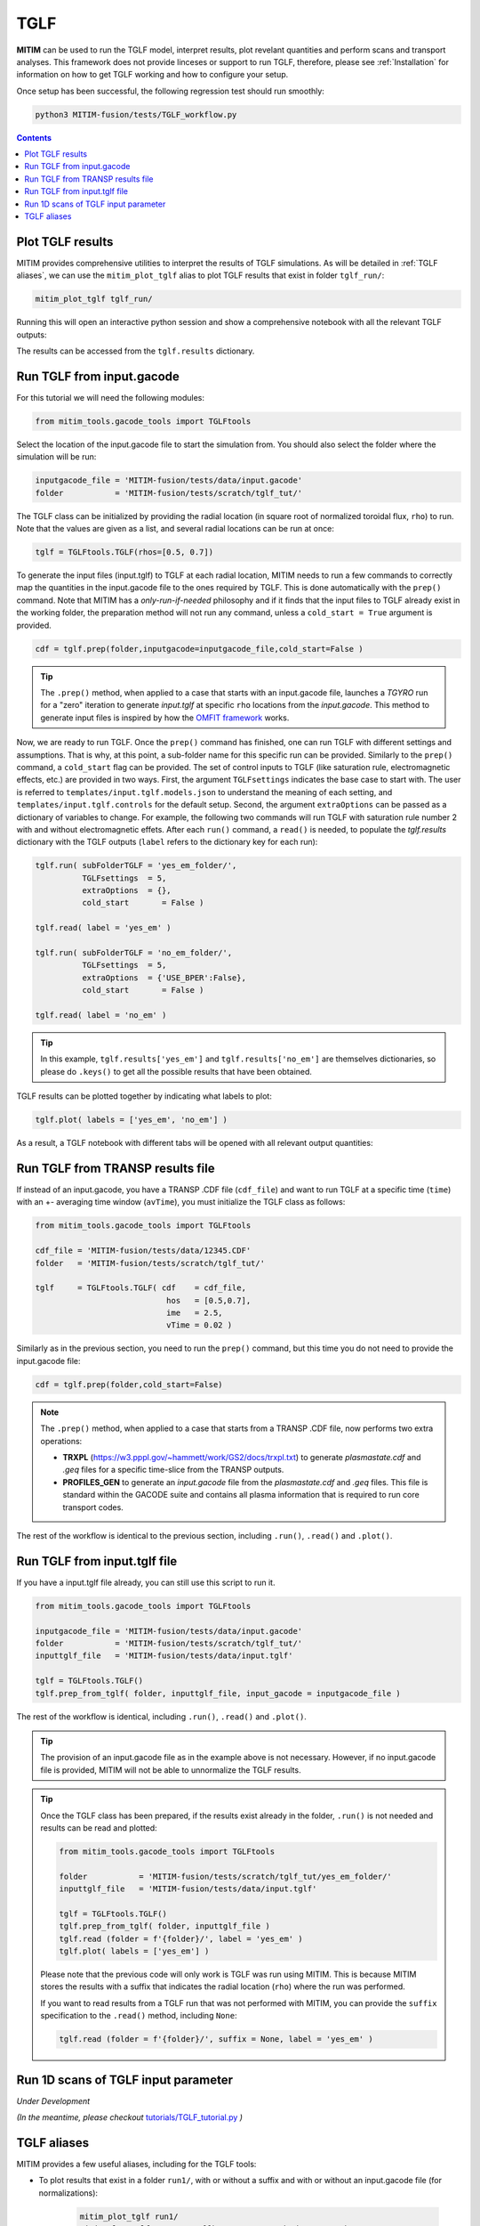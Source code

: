 TGLF
====

**MITIM** can be used to run the TGLF model, interpret results, plot revelant quantities and perform scans and transport analyses.
This framework does not provide linceses or support to run TGLF, therefore, please see :ref:`Installation` for information on how to get TGLF working and how to configure your setup.

Once setup has been successful, the following regression test should run smoothly:

.. code-block:: console

    python3 MITIM-fusion/tests/TGLF_workflow.py

.. contents:: Contents
    :local:
    :depth: 1

Plot TGLF results
-----------------

MITIM provides comprehensive utilities to interpret the results of TGLF simulations.
As will be detailed in :ref:`TGLF aliases`, we can use the ``mitim_plot_tglf`` alias to plot TGLF results that exist in folder ``tglf_run/``:

.. code-block:: bash
    
    mitim_plot_tglf tglf_run/

Running this will open an interactive python session and show a comprehensive notebook with all the relevant TGLF outputs:

.. image:: ./figs/TGLF_plot1.png
   :align: left
   :width: 46%

.. image:: ./figs/TGLF_plot2.png
   :align: left
   :width: 46%

.. raw:: html

   <br><br>

The results can be accessed from the ``tglf.results`` dictionary.


Run TGLF from input.gacode
--------------------------

For this tutorial we will need the following modules:

.. code-block:: python

    from mitim_tools.gacode_tools import TGLFtools

Select the location of the input.gacode file to start the simulation from. You should also select the folder where the simulation will be run:

.. code-block:: python

    inputgacode_file = 'MITIM-fusion/tests/data/input.gacode'
    folder           = 'MITIM-fusion/tests/scratch/tglf_tut/'

The TGLF class can be initialized by providing the radial location (in square root of normalized toroidal flux, ``rho``) to run. Note that the values are given as a list, and several radial locations can be run at once:

.. code-block:: python

    tglf = TGLFtools.TGLF(rhos=[0.5, 0.7])

To generate the input files (input.tglf) to TGLF at each radial location, MITIM needs to run a few commands to correctly map the quantities in the input.gacode file to the ones required by TGLF. This is done automatically with the ``prep()`` command. Note that MITIM has a *only-run-if-needed* philosophy and if it finds that the input files to TGLF already exist in the working folder, the preparation method will not run any command, unless a ``cold_start = True`` argument is provided.

.. code-block:: python

    cdf = tglf.prep(folder,inputgacode=inputgacode_file,cold_start=False )

.. tip::

    The ``.prep()`` method, when applied to a case that starts with an input.gacode file, launches a `TGYRO` run for a "zero" iteration to generate *input.tglf* at specific ``rho`` locations from the *input.gacode*. This method to generate input files is inspired by how the `OMFIT framework <https://omfit.io/index.html>`_ works.

Now, we are ready to run TGLF. Once the ``prep()`` command has finished, one can run TGLF with different settings and assumptions. That is why, at this point, a sub-folder name for this specific run can be provided. Similarly to the ``prep()`` command, a ``cold_start`` flag can be provided.
The set of control inputs to TGLF (like saturation rule, electromagnetic effects, etc.) are provided in two ways.
First, the argument ``TGLFsettings`` indicates the base case to start with.
The user is referred to ``templates/input.tglf.models.json`` to understand the meaning of each setting, and ``templates/input.tglf.controls`` for the default setup.
Second, the argument ``extraOptions`` can be passed as a dictionary of variables to change.
For example, the following two commands will run TGLF with saturation rule number 2 with and without electromagnetic effets. After each ``run()`` command, a ``read()`` is needed, to populate the *tglf.results* dictionary with the TGLF outputs (``label`` refers to the dictionary key for each run):

.. code-block:: python

    tglf.run( subFolderTGLF = 'yes_em_folder/', 
              TGLFsettings  = 5,
              extraOptions  = {},
              cold_start       = False )

    tglf.read( label = 'yes_em' )

    tglf.run( subFolderTGLF = 'no_em_folder/', 
              TGLFsettings  = 5,
              extraOptions  = {'USE_BPER':False},
              cold_start       = False )

    tglf.read( label = 'no_em' )

.. tip::

    In this example, ``tglf.results['yes_em']`` and ``tglf.results['no_em']`` are themselves dictionaries, so please do ``.keys()`` to get all the possible results that have been obtained.

TGLF results can be plotted together by indicating what labels to plot:
    
.. code-block:: python

    tglf.plot( labels = ['yes_em', 'no_em'] )

As a result, a TGLF notebook with different tabs will be opened with all relevant output quantities:

.. image:: ./figs/TGLFnotebook.png
   :align: center
   :alt: TGLF_Notebook

.. raw:: html

   <br><br>

Run TGLF from TRANSP results file
---------------------------------

If instead of an input.gacode, you have a TRANSP .CDF file (``cdf_file``) and want to run TGLF at a specific time (``time``) with an +- averaging time window (``avTime``), you must initialize the TGLF class as follows:

.. code-block:: python

    from mitim_tools.gacode_tools import TGLFtools

    cdf_file = 'MITIM-fusion/tests/data/12345.CDF'
    folder   = 'MITIM-fusion/tests/scratch/tglf_tut/'

    tglf     = TGLFtools.TGLF( cdf    = cdf_file,
                                hos   = [0.5,0.7],
                                ime   = 2.5,
                                vTime = 0.02 )

Similarly as in the previous section, you need to run the ``prep()`` command, but this time you do not need to provide the input.gacode file:

.. code-block:: python

    cdf = tglf.prep(folder,cold_start=False)

.. note::

    The ``.prep()`` method, when applied to a case that starts from a TRANSP .CDF file, now performs two extra operations:

    - **TRXPL** (https://w3.pppl.gov/~hammett/work/GS2/docs/trxpl.txt) to generate *plasmastate.cdf* and *.geq* files for a specific time-slice from the TRANSP outputs.

    - **PROFILES_GEN** to generate an *input.gacode* file from the *plasmastate.cdf* and *.geq* files. This file is standard within the GACODE suite and contains all plasma information that is required to run core transport codes.


The rest of the workflow is identical to the previous section, including ``.run()``, ``.read()`` and ``.plot()``.


Run TGLF from input.tglf file
-----------------------------

If you have a input.tglf file already, you can still use this script to run it.

.. code-block:: python

    from mitim_tools.gacode_tools import TGLFtools

    inputgacode_file = 'MITIM-fusion/tests/data/input.gacode'
    folder           = 'MITIM-fusion/tests/scratch/tglf_tut/'
    inputtglf_file   = 'MITIM-fusion/tests/data/input.tglf'

    tglf = TGLFtools.TGLF()
    tglf.prep_from_tglf( folder, inputtglf_file, input_gacode = inputgacode_file )

The rest of the workflow is identical, including ``.run()``, ``.read()`` and ``.plot()``.

.. tip::

    The provision of an input.gacode file as in the example above is not necessary.
    However, if no input.gacode file is provided, MITIM will not be able to unnormalize the TGLF results.

.. tip::

    Once the TGLF class has been prepared, if the results exist already in the folder, ``.run()`` is not needed and results can be read and plotted:

    .. code-block:: python

        from mitim_tools.gacode_tools import TGLFtools

        folder           = 'MITIM-fusion/tests/scratch/tglf_tut/yes_em_folder/'
        inputtglf_file   = 'MITIM-fusion/tests/data/input.tglf'

        tglf = TGLFtools.TGLF()
        tglf.prep_from_tglf( folder, inputtglf_file )
        tglf.read (folder = f'{folder}/', label = 'yes_em' )
        tglf.plot( labels = ['yes_em'] )

    Please note that the previous code will only work is TGLF was run using MITIM. This is because MITIM stores the results
    with a suffix that indicates the radial location (``rho``) where the run was performed.

    If you want to read results from a TGLF run that was not performed with MITIM, you can provide the ``suffix`` specification
    to the ``.read()`` method, including ``None``:

    .. code-block:: python

        tglf.read (folder = f'{folder}/', suffix = None, label = 'yes_em' )

Run 1D scans of TGLF input parameter
------------------------------------

*Under Development*

*(In the meantime, please checkout* `tutorials/TGLF_tutorial.py <https://github.com/pabloprf/MITIM-fusion/blob/main/tutorials/PORTALS_tutorial.py>`_ *)*


TGLF aliases
------------

MITIM provides a few useful aliases, including for the TGLF tools:

- To plot results that exist in a folder ``run1/``, with or without a suffix and with or without an input.gacode file (for normalizations):
    
    .. code-block:: bash
        
        mitim_plot_tglf run1/
        mitim_plot_tglf run1/ --suffix _0.55 --gacode input.gacode


- To run TGLF in a folder ``run1/`` using input file ``input.tglf``, with or without an input.gacode file (for normalizations):
    
    .. code-block:: bash
        
        mitim_run_tglf --folder run1/ --tglf input.tglf
        mitim_run_tglf --folder run1/ --tglf input.tglf --gacode input.gacode

- To run a parameter scan in a folder ``scan1/`` using input file ``input.tglf``, with or without an input.gacode file (for normalizations):
    
    .. code-block:: bash
        
        mitim_run_tglf --folder scan1/ --tglf input.tglf --gacode input.gacode --scan RLTS_2

